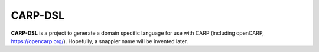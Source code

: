 CARP-DSL
========

**CARP-DSL** is a project to generate a domain specific language for use with CARP (including
openCARP, https://opencarp.org/). Hopefully, a snappier name will be invented later.
